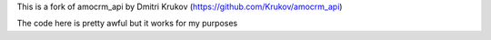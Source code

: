 This is a fork of amocrm_api by Dmitri Krukov (https://github.com/Krukov/amocrm_api)

The code here is pretty awful but it works for my purposes
